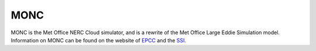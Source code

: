 MONC
====

MONC is the Met Office NERC Cloud simulator, and is a rewrite
of the Met Office Large Eddie Simulation model. Information on
MONC can be found on the website of `EPCC 
<https://www.epcc.ed.ac.uk/projects-portfolio/monc>`_ and the 
`SSI <https://www.software.ac.uk/who-do-we-work/monc>`_.
